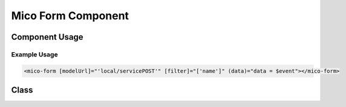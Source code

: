 Mico Form Component
===================


Component Usage
---------------

.. describe:: @Input() modelUrl: string

   A string identifying the jsonschema model to use. Example: ``local/servicePOST``

.. describe:: @Input() filter: string[] = []

   A list of properties to filter by.

.. describe:: @Input() isBlacklist: boolean = false

   If property filter is whitelist or blacklist.

.. describe:: @Input() debug: boolean = false

   If form renders debug data.

.. describe:: @Output() valid: EventEmitter<boolean>

   If form is valid.

.. describe:: @Output() data: EventEmitter<any>

   Form data as js object.


Example Usage
^^^^^^^^^^^^^

.. code-block:: html+ng2

   <mico-form [modelUrl]="'local/servicePOST'" [filter]="['name']" (data)="data = $event"></mico-form>


Class
-----

.. js:autoclass:: MicoFormComponent
   :members:
   :private-members:
